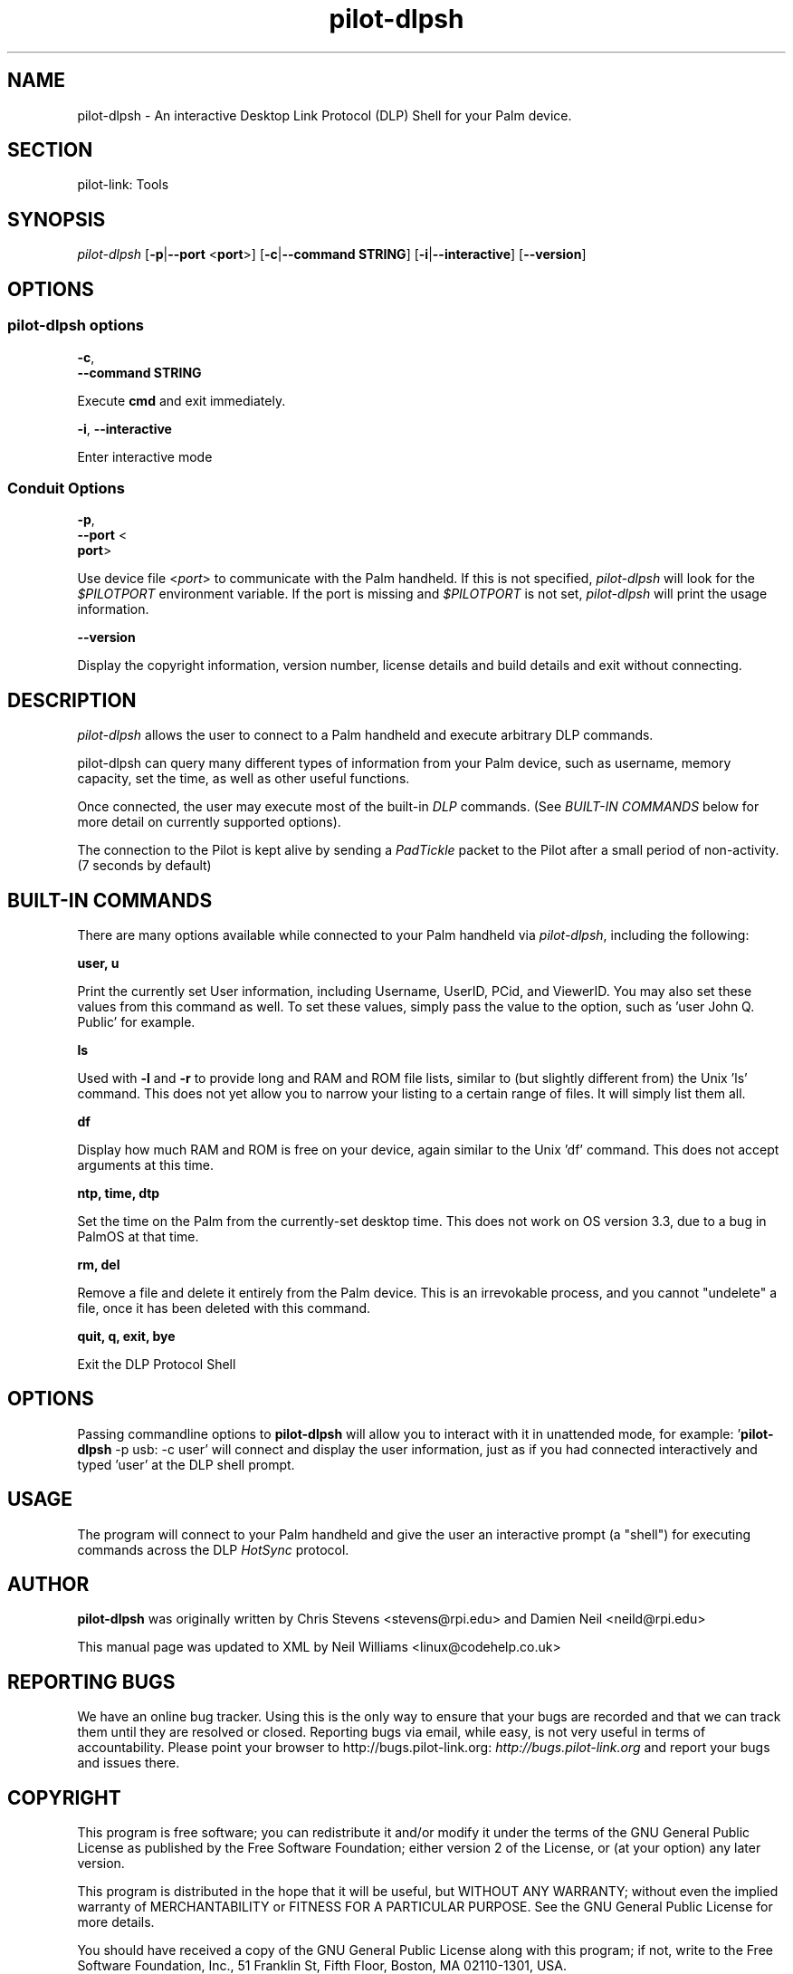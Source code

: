.\"Generated by db2man.xsl. Don't modify this, modify the source.
.de Sh \" Subsection
.br
.if t .Sp
.ne 5
.PP
\fB\\$1\fR
.PP
..
.de Sp \" Vertical space (when we can't use .PP)
.if t .sp .5v
.if n .sp
..
.de Ip \" List item
.br
.ie \\n(.$>=3 .ne \\$3
.el .ne 3
.IP "\\$1" \\$2
..
.TH "pilot-dlpsh" 1 "Copyright 1996-2007 FSF" "0.12.4" "PILOT-LINK"
.SH NAME
pilot-dlpsh \- An interactive Desktop Link Protocol (DLP) Shell for your Palm device.
.SH "SECTION"

.PP
pilot\-link: Tools

.SH "SYNOPSIS"

.PP
 \fIpilot\-dlpsh\fR [\fB\-p\fR|\fB\-\-port\fR <\fBport\fR>] [\fB\-c\fR|\fB\-\-command\fR  \fBSTRING\fR] [\fB\-i\fR|\fB\-\-interactive\fR] [\fB\-\-version\fR]

.SH "OPTIONS"

.SS "pilot-dlpsh options"

                        \fB\-c\fR,
                        \fB\-\-command STRING\fR
                    
.PP
Execute \fBcmd\fR and exit immediately\&.

                        \fB\-i\fR, \fB\-\-interactive\fR
                    
.PP
Enter interactive mode

.SS "Conduit Options"

                        \fB\-p\fR, 
                        \fB\-\-port\fR <
                        \fBport\fR>
                    
.PP
Use device file <\fIport\fR> to communicate with the Palm handheld\&. If this is not specified, \fIpilot\-dlpsh\fR will look for the \fI$PILOTPORT\fR environment variable\&. If the port is missing and \fI$PILOTPORT\fR is not set, \fIpilot\-dlpsh\fR will print the usage information\&.

                        \fB\-\-version\fR
                    
.PP
Display the copyright information, version number, license details and build details and exit without connecting\&.

.SH "DESCRIPTION"

.PP
 \fIpilot\-dlpsh\fR allows the user to connect to a Palm handheld and execute arbitrary DLP commands\&.

.PP
pilot\-dlpsh can query many different types of information from your Palm device, such as username, memory capacity, set the time, as well as other useful functions\&.

.PP
Once connected, the user may execute most of the built\-in \fIDLP\fR commands\&. (See \fIBUILT\-IN COMMANDS \fR below for more detail on currently supported options)\&.

.PP
The connection to the Pilot is kept alive by sending a \fIPadTickle\fR packet to the Pilot after a small period of non\-activity\&. (7 seconds by default)

.SH "BUILT-IN COMMANDS"

.PP
There are many options available while connected to your Palm handheld via \fIpilot\-dlpsh\fR, including the following:

.PP
 \fBuser, u\fR 

.PP
Print the currently set User information, including Username, UserID, PCid, and ViewerID\&. You may also set these values from this command as well\&. To set these values, simply pass the value to the option, such as 'user John Q\&. Public' for example\&.

.PP
 \fBls\fR 

.PP
Used with \fB\-l\fR and \fB\-r\fR to provide long and RAM and ROM file lists, similar to (but slightly different from) the Unix 'ls' command\&. This does not yet allow you to narrow your listing to a certain range of files\&. It will simply list them all\&.

.PP
 \fBdf\fR 

.PP
Display how much RAM and ROM is free on your device, again similar to the Unix 'df' command\&. This does not accept arguments at this time\&.

.PP
 \fBntp, time, dtp\fR 

.PP
Set the time on the Palm from the currently\-set desktop time\&. This does not work on OS version 3\&.3, due to a bug in PalmOS at that time\&.

.PP
 \fBrm, del\fR 

.PP
Remove a file and delete it entirely from the Palm device\&. This is an irrevokable process, and you cannot "undelete" a file, once it has been deleted with this command\&.

.PP
 \fBquit, q, exit, bye\fR 

.PP
Exit the DLP Protocol Shell

.SH "OPTIONS"

.PP
Passing commandline options to \fBpilot\-dlpsh\fR will allow you to interact with it in unattended mode, for example: '\fBpilot\-dlpsh\fR \-p usb: \-c user' will connect and display the user information, just as if you had connected interactively and typed 'user' at the DLP shell prompt\&.

.SH "USAGE"

.PP
The program will connect to your Palm handheld and give the user an interactive prompt (a "shell") for executing commands across the DLP \fIHotSync\fR protocol\&.

.SH "AUTHOR"

.PP
 \fBpilot\-dlpsh\fR was originally written by Chris Stevens <stevens@rpi\&.edu> and Damien Neil <neild@rpi\&.edu> 

.PP
This manual page was updated to XML by Neil Williams <linux@codehelp\&.co\&.uk> 

.SH "REPORTING BUGS"

.PP
We have an online bug tracker\&. Using this is the only way to ensure that your bugs are recorded and that we can track them until they are resolved or closed\&. Reporting bugs via email, while easy, is not very useful in terms of accountability\&. Please point your browser to http://bugs\&.pilot\-link\&.org: \fIhttp://bugs.pilot-link.org\fR and report your bugs and issues there\&.

.SH "COPYRIGHT"

.PP
This program is free software; you can redistribute it and/or modify it under the terms of the GNU General Public License as published by the Free Software Foundation; either version 2 of the License, or (at your option) any later version\&.

.PP
This program is distributed in the hope that it will be useful, but WITHOUT ANY WARRANTY; without even the implied warranty of MERCHANTABILITY or FITNESS FOR A PARTICULAR PURPOSE\&. See the GNU General Public License for more details\&.

.PP
You should have received a copy of the GNU General Public License along with this program; if not, write to the Free Software Foundation, Inc\&., 51 Franklin St, Fifth Floor, Boston, MA 02110\-1301, USA\&.

.SH "SEE ALSO"

.PP
 \fIpilot\-link\fR(7)

